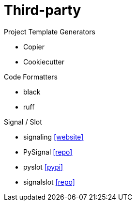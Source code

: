 = Third-party

.Project Template Generators
* Copier
* Cookiecutter

.Code Formatters
* black
* ruff

.Signal / Slot
* signaling https://pythonhosted.org/signaling/#[[website\]]
* PySignal https://github.com/dgovil/PySignal[[repo\]]
* pyslot https://pypi.org/project/pyslot/[[pypi\]]
* signalslot https://github.com/Numergy/signalslot/tree/master/signalslot[[repo\]]